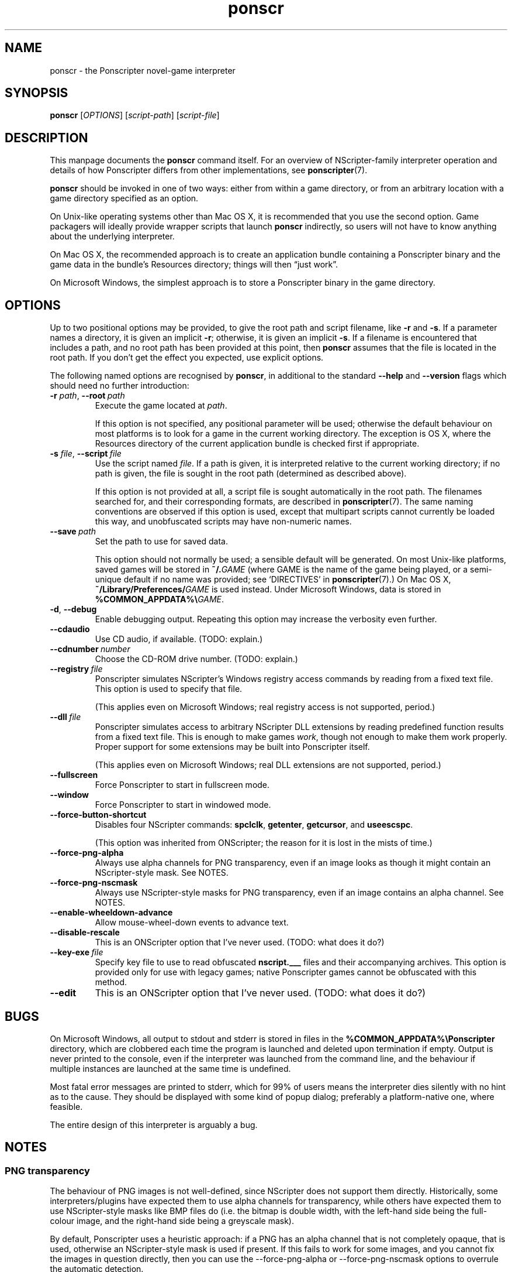 .TH ponscr 6
.
.SH NAME
ponscr \- the Ponscripter novel-game interpreter
.
.SH SYNOPSIS
.B ponscr
.RI [ OPTIONS ]\ [ script-path ]\ [ script-file ]
.
.SH DESCRIPTION
.
This manpage documents the
.BR ponscr
command itself.
.
For an overview of NScripter-family interpreter operation and details
of how Ponscripter differs from other implementations, see
.BR ponscripter (7).
.PP
.BR ponscr
should be invoked in one of two ways: either from within a game
directory, or from an arbitrary location with a game directory
specified as an option.
.PP
On Unix-like operating systems other than Mac OS X, it is recommended
that you use the second option.
.
Game packagers will ideally provide wrapper scripts that launch
.BR ponscr
indirectly, so users will not have to know anything about the
underlying interpreter.
.PP
On Mac OS X, the recommended approach is to create an application
bundle containing a Ponscripter binary and the game data in the
bundle's Resources directory; things will then \*(lqjust work\*(rq.
.PP
On Microsoft Windows, the simplest approach is to store a Ponscripter
binary in the game directory.
.
.SH OPTIONS
.
Up to two positional options may be provided, to give the root path
and script filename, like
.BR \-r " and " \-s .
If a parameter names a directory, it is given an implicit
.BR \-r ;
otherwise, it is given an implicit
.BR \-s .
If a filename is encountered that includes a path, and no root path
has been provided at this point, then
.BR ponscr
assumes that the file is located in the root path.
.
If you don't get the effect you expected, use explicit options.
.
.PP
The following named options are recognised by
.BR ponscr ,
in additional to the standard
.BR \-\-help " and " \-\-version
flags which should need no further introduction:
.
.TP
.BI \-r " path\fR,\fP " \-\-root \ path
Execute the game located at
.IR path .
.IP
If this option is not specified, any positional parameter will be
used; otherwise the default behaviour on most platforms is to look for
a game in the current working directory.
.
The exception is OS X, where the Resources directory of the current
application bundle is checked first if appropriate.
.
.TP
.BI \-s " file\fR,\fP " \-\-script \ file
Use the script named
.IR file .
If a path is given, it is interpreted relative to the current working
directory; if no path is given, the file is sought in the root path
(determined as described above).
.
.IP
If this option is not provided at all, a script file is sought
automatically in the root path.
.
The filenames searched for, and their corresponding formats, are
described in
.BR ponscripter (7).
The same naming conventions are observed if this option is used,
except that multipart scripts cannot currently be loaded this way, and
unobfuscated scripts may have non-numeric names.
.
.TP
.BI \-\-save \ path
Set the path to use for saved data.
.IP
This option should not normally be used; a sensible default will be
generated.
.
On most Unix-like platforms, saved games will be stored in
.BI ~/. GAME
(where GAME is the name of the game being played, or a semi-unique
default if no name was provided; see `DIRECTIVES' in
.BR ponscripter (7).)
.
On Mac OS X, 
.BI ~/Library/Preferences/ GAME
is used instead.
.
Under Microsoft Windows, data is stored in
.BI %COMMON_APPDATA%\e GAME\fR.
.
.TP
.BR \-d ", " \-\-debug
Enable debugging output.
.
Repeating this option may increase the verbosity even further.
.
.TP
.BI \-\-cdaudio
Use CD audio, if available.
(TODO: explain.)
.
.TP
.BI \-\-cdnumber \ number
Choose the CD-ROM drive number.
(TODO: explain.)
.
.TP
.BI \-\-registry \ file
Ponscripter simulates NScripter's Windows registry access commands by
reading from a fixed text file.
.
This option is used to specify that file.
.IP
(This applies even on Microsoft Windows; real registry access is not
supported, period.)
.
.TP
.BI \-\-dll \ file
Ponscripter simulates access to arbitrary NScripter DLL extensions by
reading predefined function results from a fixed text file.
.
This is enough to make games
.IR work ,
though not enough to make them work properly.
.
Proper support for some extensions may be built into Ponscripter
itself.
.IP
(This applies even on Microsoft Windows; real DLL extensions are not
supported, period.)
.
.TP
.BI \-\-fullscreen
Force Ponscripter to start in fullscreen mode.
.
.TP
.BI \-\-window
Force Ponscripter to start in windowed mode.
.
.TP
.BI \-\-force\-button\-shortcut
Disables four NScripter commands:
.BR spclclk ", " getenter ", " getcursor ", and " useescspc .
.IP
(This option was inherited from ONScripter; the reason for it is lost
in the mists of time.)
.
.TP
.BI \-\-force\-png\-alpha
Always use alpha channels for PNG transparency, even if an image looks
as though it might contain an NScripter-style mask.
.
See NOTES.
.
.TP
.BI \-\-force\-png\-nscmask
Always use NScripter-style masks for PNG transparency, even if an
image contains an alpha channel.
.
See NOTES.
.
.TP
.BI \-\-enable\-wheeldown\-advance
Allow mouse-wheel-down events to advance text.
.
.TP
.BI \-\-disable\-rescale
This is an ONScripter option that I've never used. (TODO: what does it
do?)
.
.TP
.BI \-\-key\-exe \ file
Specify key file to use to read obfuscated
.BR nscript.___
files and their accompanying archives.
.
This option is provided only for use with legacy games; native
Ponscripter games cannot be obfuscated with this method.
.
.TP
.BI \-\-edit
This is an ONScripter option that I've never used. (TODO: what does it
do?)
.
.SH BUGS
.
On Microsoft Windows, all output to stdout and stderr is stored in
files in the
.B %COMMON_APPDATA%\ePonscripter
directory, which are clobbered each time the program is launched and
deleted upon termination if empty.
.
Output is never printed to the console, even if the interpreter was
launched from the command line, and the behaviour if multiple
instances are launched at the same time is undefined.
.PP
Most fatal error messages are printed to stderr, which for 99% of
users means the interpreter dies silently with no hint as to the
cause.
.
They should be displayed with some kind of popup dialog; preferably a
platform-native one, where feasible.
.PP
The entire design of this interpreter is arguably a bug.
.
.SH NOTES
.
.SS PNG transparency
.
The behaviour of PNG images is not well-defined, since NScripter does
not support them directly.
.
Historically, some interpreters/plugins have expected them to use
alpha channels for transparency, while others have expected them to
use NScripter-style masks like BMP files do (i.e. the bitmap is double
width, with the left-hand side being the full-colour image, and the
right-hand side being a greyscale mask).
.PP
By default, Ponscripter uses a heuristic approach: if a PNG has an
alpha channel that is not completely opaque, that is used, otherwise
an NScripter-style mask is used if present.
.
If this fails to work for some images, and you cannot fix the images
in question directly, then you can use the \-\-force\-png\-alpha or
\-\-force\-png\-nscmask options to overrule the automatic detection.
.
.SH SEE ALSO
.
.BR ponscripter (7)
.PP
.BR "NScripter documentation" ,
for a description of the basic operation of NScripter-style games and
documentation of most of the functionality supported.  Most NScripter
references are only available in Japanese, but there is some
English-language documentation at
.IR http://nscripter.insani.org .
